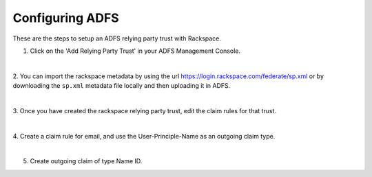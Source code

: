 .. _adfs-setup-ug:

================
Configuring ADFS
================

These are the steps to setup an ADFS relying party trust with Rackspace.

1. Click on the 'Add Relying Party Trust' in your ADFS Management Console.

.. image:: adfs_1_add_trust.png

|

2. You can import the rackspace metadata by using the url
`https://login.rackspace.com/federate/sp.xml
<https:login.rackspace.com/federate/sp.xml>`_ or by downloading the
``sp.xml`` metadata file locally and then uploading it in ADFS.

.. image:: ADFS_step_2.png

|

3. Once you have created the rackspace relying party trust, edit the claim
rules for that trust.

.. image:: ADFS_Step4_edited.png

|

4. Create a claim rule for email, and use the User-Principle-Name as an outgoing
claim type.

.. image:: email.png

|

5. Create outgoing claim of type Name ID.

.. image:: name_id.png
